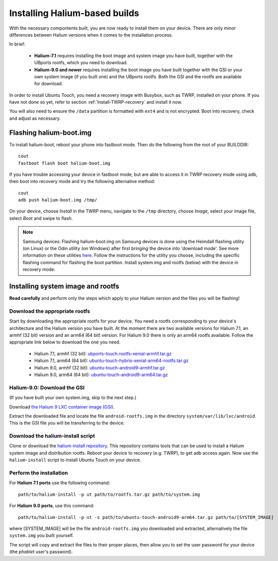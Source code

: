 Installing Halium-based builds
==============================

With the necessary compontents built, you are now ready to install them on your device. There are only minor differences between Halium versions when it comes to the installation process.

In brief:

    * **Halium-7.1** requires installing the boot image and system image you have built, together with the UBports rootfs, which you need to download.
    * **Halium-9.0 and newer** requires installing the boot image you have built together with the GSI or your own system image (if you built one) and the UBports rootfs. Both the GSI and the rootfs are available for download.

In order to install Ubuntu Touch, you need a recovery image with Busybox, such as TWRP, installed on your phone. If you have not done so yet, refer to section :ref:`Install-TWRP-recovery` and install it now. 

You will also need to ensure the ``/data`` partition is formatted with ``ext4`` and is not encrypted. Boot into recovery, check and adjust as necessary.

.. _Flash-boot:

Flashing halium-boot.img
------------------------

To install halium-boot, reboot your phone into fastboot mode. Then do the following from the root of your BUILDDIR::

    cout
    fastboot flash boot halium-boot.img

If you have trouble accessing your device in fastboot mode, but are able to access it in TWRP recovery mode using adb, then boot into recovery mode and try the following alternative method::

    cout
    adb push halium-boot.img /tmp/

On your device, choose *Install* in the TWRP menu, navigate to the ``/tmp`` directory, choose *Image*, select your image file, select *Boot* and swipe to flash.
    
.. Note::
    Samsung devices: Flashing halium-boot.img on Samsung devices is done using the Heimdall flashing utility (on Linux) or the Odin utility (on Windows) after first bringing the device into 'download mode'. See more information on these utilities `here <http://docs.halium.org/en/latest/porting/install-build/reference-rootfs.html#install-hybris-boot-img-on-samsung-devices>`_. Follow the instructions for the utility you choose, including the specific flashing command for flashing the boot partition. Install system.img and rootfs (below) with the device in recovery mode. 

.. _Inst-sys:

Installing system image and rootfs
----------------------------------

**Read carefully** and perform only the steps which apply to your Halium version and the files you will be flashing!

Download the appropriate rootfs
^^^^^^^^^^^^^^^^^^^^^^^^^^^^^^^

Start by downloading the appropriate rootfs for your device. You need a rootfs corresponding to your device's architecture and the Halium version you have built. At the moment there are two available versions for Halium 7.1, an armhf (32 bit) version and an arm64 (64 bit) version. For Halium 9.0 there is only an arm64 rootfs available. Follow the appropriate link below to download the one you need.

    * Halium 7.1, armhf (32 bit): `ubports-touch.rootfs-xenial-armhf.tar.gz <https://ci.ubports.com/job/xenial-rootfs-armhf/>`_
    * Halium 7.1, arm64 (64 bit): `ubuntu-touch-hybris-xenial-arm64-rootfs.tar.gz <https://ci.ubports.com/job/xenial-hybris-rootfs-arm64/>`_
    * Halium 9.0, armhf (32 bit): `ubuntu-touch-android9-armhf.tar.gz <https://ci.ubports.com/job/xenial-hybris-android9-rootfs-armhf/>`_
    * Halium 9.0, arm64 (64 bit): `ubuntu-touch-android9-arm64.tar.gz <https://ci.ubports.com/job/xenial-hybris-android9-rootfs-arm64/>`_

Halium-9.0: Download the GSI
^^^^^^^^^^^^^^^^^^^^^^^^^^^^

(If you have built your own system.img, skip to the next step.)

Download `the Halium 9 LXC container image (GSI) <https://ci.ubports.com/job/UBportsCommunityPortsJenkinsCI/job/ubports%252Fcommunity-ports%252Fjenkins-ci%252Fgeneric_arm64/job/main/>`_.

Extract the downloaded file and locate the file ``android-rootfs.img`` in the directory ``system/var/lib/lxc/android``. This is the GSI file you will be transferring to the device.

Download the halium-install script
^^^^^^^^^^^^^^^^^^^^^^^^^^^^^^^^^^

Clone or download the `halium-install repository <https://gitlab.com/JBBgameich/halium-install>`_. This repository contains tools that can be used to install a Halium system image and distribution rootfs.
Reboot your device to recovery (e.g. TWRP), to get adb access again. Now use the ``halium-install`` script to install Ubuntu Touch on your device.

Perform the installation
^^^^^^^^^^^^^^^^^^^^^^^^

For **Halium 7.1 ports** use the following command::

    path/to/halium-install -p ut path/to/rootfs.tar.gz path/to/system.img

For **Halium 9.0 ports**, use this command::

    path/to/halium-install -p ut -s path/to/ubuntu-touch-android9-arm64.tar.gz path/to/[SYSTEM_IMAGE]

where [SYSTEM_IMAGE] will be the file ``android-rootfs.img`` you downloaded and extracted, alternatively the file ``system.img`` you built yourself.

The script will copy and extract the files to their proper places, then allow you to set the user password for your device (the *phablet* user's password).